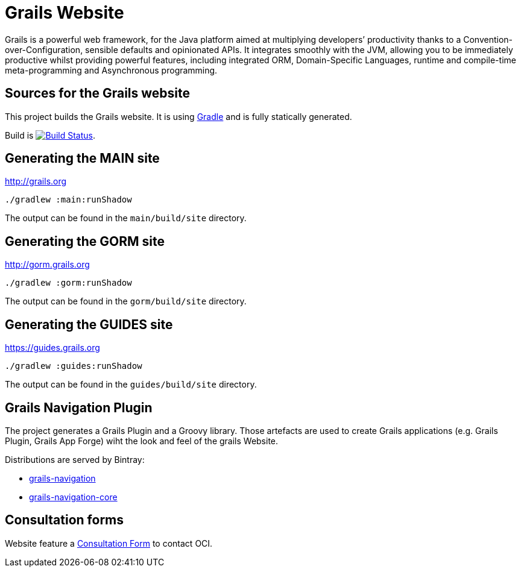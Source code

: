 :gradle: http://www.gradle.org
:markupte: http://docs.groovy-lang.org/latest/html/documentation/markup-template-engine.html

= Grails Website

Grails is a powerful web framework, for the Java platform
aimed at multiplying developers’ productivity thanks to a Convention-over-Configuration, sensible defaults 
and opinionated APIs. It integrates smoothly with the JVM, allowing you to be immediately productive whilst
providing powerful features, including integrated ORM, Domain-Specific Languages,
runtime and compile-time meta-programming and Asynchronous programming.


== Sources for the Grails website

This project builds the Grails website. It is using {gradle}[Gradle] and is fully statically generated.

Build is image:https://travis-ci.org/grails/grails-static-website.svg?branch=master["Build Status", link="https://travis-ci.org/grails/grails-static-website"].

== Generating the MAIN site

http://grails.org[http://grails.org]

----
./gradlew :main:runShadow
----

The output can be found in the `main/build/site` directory.

== Generating the GORM site

http://gorm.grails.org[http://gorm.grails.org]

----
./gradlew :gorm:runShadow
----

The output can be found in the `gorm/build/site` directory.

== Generating the GUIDES site

https://guides.grails.org[https://guides.grails.org]

----
./gradlew :guides:runShadow
----

The output can be found in the `guides/build/site` directory.

== Grails Navigation Plugin

The project generates a Grails Plugin and a Groovy library. Those
artefacts are used to create Grails applications (e.g. Grails Plugin, Grails App Forge) wiht the look and feel of
the grails Website.

Distributions are served by Bintray:

- https://bintray.com/grails/plugins/grails-navigation[grails-navigation]
- https://bintray.com/grails/plugins/grails-navigation-core[grails-navigation-core]


## Consultation forms

Website feature a https://github.com/grails/grails-static-website/blob/master/main/src/main/resources/freeconsultationform.html[Consultation Form] to contact OCI.
